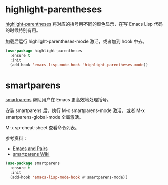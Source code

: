 * highlight-parentheses

  [[https://github.com/tsdh/highlight-parentheses.el][highlight-parentheses]] 将对应的括号用不同的颜色显示，在写 Emacs Lisp
代码的时候特别有用。

  加载后运行 highlight-parentheses-mode 激活，或者加到 hook 中去。

#+BEGIN_SRC emacs-lisp
  (use-package highlight-parentheses
    :ensure t
    :init
    (add-hook 'emacs-lisp-mode-hook 'highlight-parentheses-mode))
#+END_SRC

* smartparens

  [[https://github.com/Fuco1/smartparens][smartparens]] 帮助用户在 Emacs 更高效地处理括号。

  安装 smartparens 后，执行 M-x smartparens-mode 激活，或者 M-x
smartparens-global-mode 全局激活。

  M-x sp-cheat-sheet 查看命令列表。

  参考资料：
  - [[https://ebzzry.io/en/emacs-pairs/][Emacs and Pairs]]
  - [[https://github.com/Fuco1/smartparens/wiki][smartparens Wiki]]

#+BEGIN_SRC emacs-lisp
  (use-package smartparens
    :ensure t
    :init
    (add-hook 'emacs-lisp-mode-hook #'smartparens-mode))
#+END_SRC

